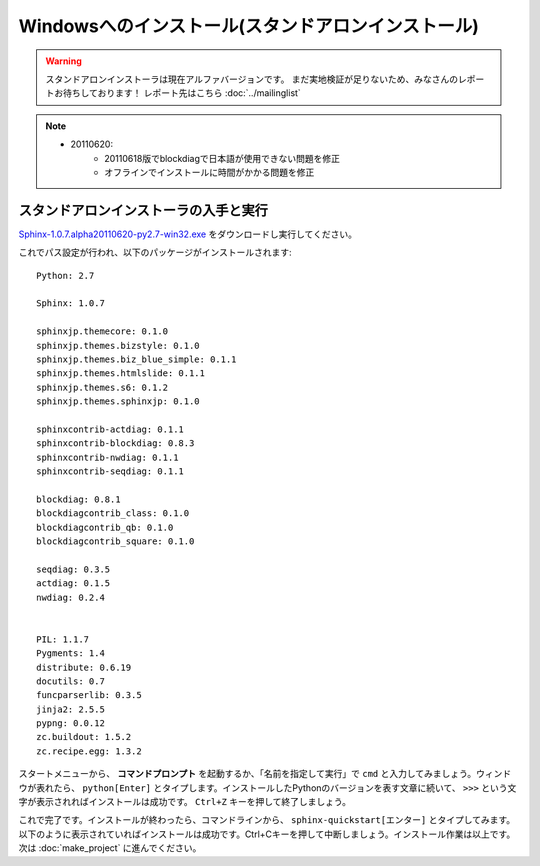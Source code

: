 ====================================================
Windowsへのインストール(スタンドアロンインストール)
====================================================

.. warning:: 

    スタンドアロンインストーラは現在アルファバージョンです。
    まだ実地検証が足りないため、みなさんのレポートお待ちしております！
    レポート先はこちら :doc:`../mailinglist`

.. note::

    * 20110620:
        * 20110618版でblockdiagで日本語が使用できない問題を修正
        * オフラインでインストールに時間がかかる問題を修正


スタンドアロンインストーラの入手と実行
========================================

`Sphinx-1.0.7.alpha20110620-py2.7-win32.exe <http://dl.dropbox.com/u/284189/Sphinx-1.0.7.alpha20110620-py2.7-win32.exe>`_
をダウンロードし実行してください。

これでパス設定が行われ、以下のパッケージがインストールされます::

    Python: 2.7

    Sphinx: 1.0.7

    sphinxjp.themecore: 0.1.0
    sphinxjp.themes.bizstyle: 0.1.0
    sphinxjp.themes.biz_blue_simple: 0.1.1
    sphinxjp.themes.htmlslide: 0.1.1
    sphinxjp.themes.s6: 0.1.2
    sphinxjp.themes.sphinxjp: 0.1.0

    sphinxcontrib-actdiag: 0.1.1
    sphinxcontrib-blockdiag: 0.8.3
    sphinxcontrib-nwdiag: 0.1.1
    sphinxcontrib-seqdiag: 0.1.1

    blockdiag: 0.8.1
    blockdiagcontrib_class: 0.1.0
    blockdiagcontrib_qb: 0.1.0
    blockdiagcontrib_square: 0.1.0

    seqdiag: 0.3.5
    actdiag: 0.1.5
    nwdiag: 0.2.4


    PIL: 1.1.7
    Pygments: 1.4
    distribute: 0.6.19
    docutils: 0.7
    funcparserlib: 0.3.5
    jinja2: 2.5.5
    pypng: 0.0.12
    zc.buildout: 1.5.2
    zc.recipe.egg: 1.3.2


スタートメニューから、 **コマンドプロンプト** を起動するか、「名前を指定して実行」で ``cmd`` と入力してみましょう。ウィンドウが表れたら、 ``python[Enter]`` とタイプします。インストールしたPythonのバージョンを表す文章に続いて、 ``>>>`` という文字が表示されればインストールは成功です。 ``Ctrl+Z`` キーを押して終了しましょう。


これで完了です。インストールが終わったら、コマンドラインから、 ``sphinx-quickstart[エンター]`` とタイプしてみます。以下のように表示されていればインストールは成功です。Ctrl+Cキーを押して中断しましょう。インストール作業は以上です。次は :doc:`make_project` に進んでください。

